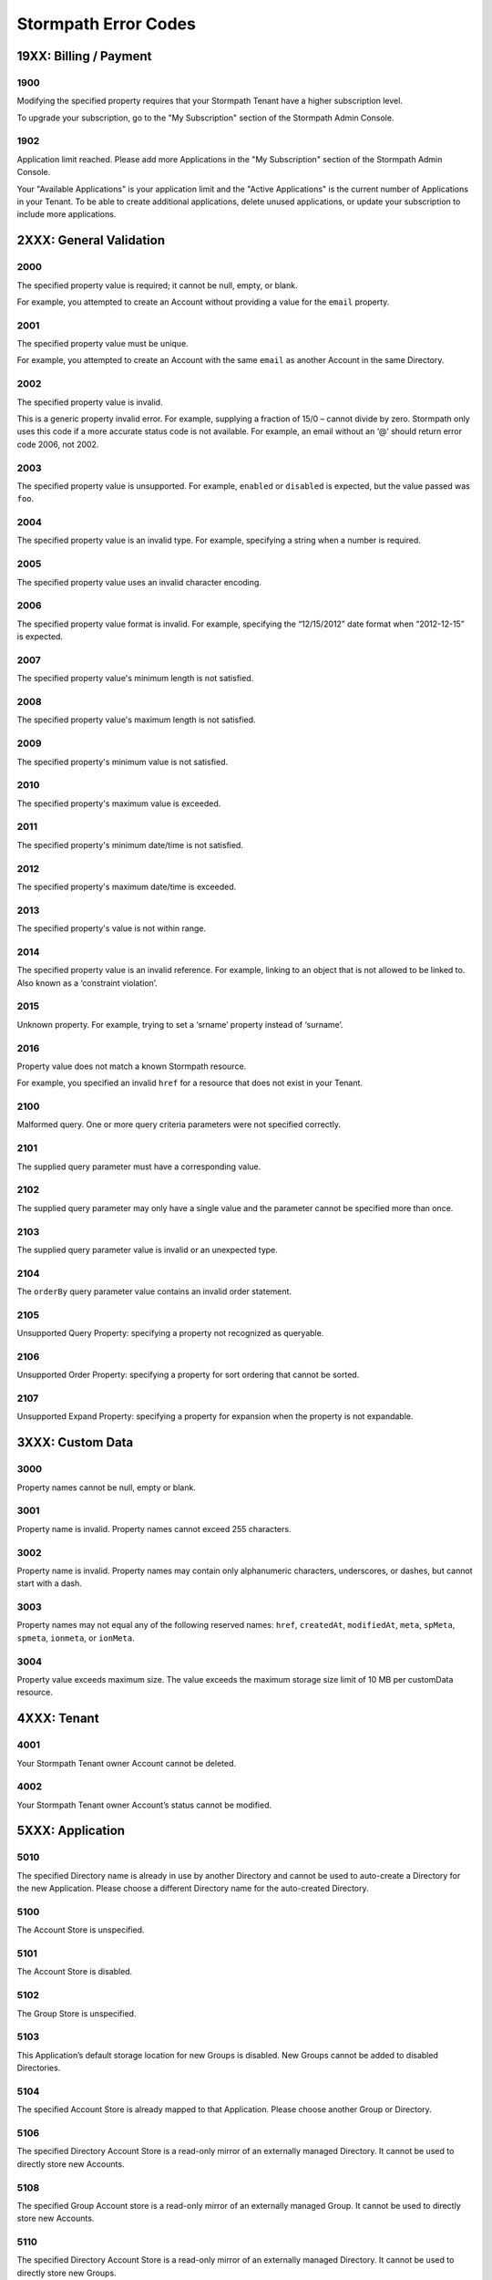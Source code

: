 .. _errors:

*********************
Stormpath Error Codes
*********************

19XX: Billing / Payment
=======================

1900
------------
Modifying the specified property requires that your Stormpath Tenant have a higher subscription level.

To upgrade your subscription, go to the "My Subscription" section of the Stormpath Admin Console.

1902
-------------
Application limit reached. Please add more Applications in the "My Subscription" section of the Stormpath Admin Console.

Your "Available Applications" is your application limit and the "Active Applications" is the current number of Applications in your Tenant. To be able to create additional applications, delete unused applications, or update your subscription to include more applications.

2XXX: General Validation
========================

2000
-------------
The specified property value is required; it cannot be null, empty, or blank.

For example, you attempted to create an Account without providing a value for the ``email`` property.

2001
-------------
The specified property value must be unique.

For example, you attempted to create an Account with the same ``email`` as another Account in the same Directory.

2002
-------------
The specified property value is invalid.

This is a generic property invalid error. For example, supplying a fraction of 15/0 – cannot divide by zero. Stormpath only uses this code if a more accurate status code is not available. For example, an email without an ‘@’ should return error code 2006, not 2002.

2003
-------------
The specified property value is unsupported. For example, ``enabled`` or ``disabled`` is expected, but the value passed was ``foo``.

2004
-------------
The specified property value is an invalid type. For example, specifying a string when a number is required.

2005
-------------
The specified property value uses an invalid character encoding.

2006
-------------
The specified property value format is invalid. For example, specifying the “12/15/2012” date format when “2012-12-15” is expected.

2007
-------------
The specified property value's minimum length is not satisfied.

2008
-------------
The specified property value's maximum length is not satisfied.

2009
-------------
The specified property's minimum value is not satisfied.

2010
-------------
The specified property's maximum value is exceeded.

2011
-------------
The specified property's minimum date/time is not satisfied.

2012
-------------
The specified property's maximum date/time is exceeded.

2013
-------------
The specified property's value is not within range.

2014
-------------
The specified property value is an invalid reference. For example, linking to an object that is not allowed to be linked to. Also known as a ‘constraint violation’.

2015
-------------
Unknown property. For example, trying to set a ‘srname’ property instead of ‘surname’.

2016
-------------
Property value does not match a known Stormpath resource.

For example, you specified an invalid ``href`` for a resource that does not exist in your Tenant.

2100
-------------
Malformed query. One or more query criteria parameters were not specified correctly.

2101
-------------
The supplied query parameter must have a corresponding value.

2102
-------------
The supplied query parameter may only have a single value and the parameter cannot be specified more than once.

2103
-------------
The supplied query parameter value is invalid or an unexpected type.

2104
-------------
The ``orderBy`` query parameter value contains an invalid order statement.

2105
-------------
Unsupported Query Property: specifying a property not recognized as queryable.

2106
-------------
Unsupported Order Property: specifying a property for sort ordering that cannot be sorted.

2107
-------------
Unsupported Expand Property: specifying a property for expansion when the property is not expandable.

3XXX: Custom Data
=================

3000
-------------
Property names cannot be null, empty or blank.

3001
-------------
Property name is invalid. Property names cannot exceed 255 characters.

3002
-------------
Property name is invalid. Property names may contain only alphanumeric characters, underscores, or dashes, but cannot start with a dash.

3003
-------------
Property names may not equal any of the following reserved names: ``href``, ``createdAt``, ``modifiedAt``, ``meta``, ``spMeta``, ``spmeta``, ``ionmeta``, or ``ionMeta``.

3004
-------------
Property value exceeds maximum size. The value exceeds the maximum storage size limit of 10 MB per customData resource.

4XXX: Tenant
============

4001
-------------
Your Stormpath Tenant owner Account cannot be deleted.

4002
-------------
Your Stormpath Tenant owner Account’s status cannot be modified.

5XXX: Application
=================

5010
-------------
The specified Directory name is already in use by another Directory and cannot be used to auto-create a Directory for the new Application. Please choose a different Directory name for the auto-created Directory.

5100
-------------
The Account Store is unspecified.

5101
-------------
The Account Store is disabled.

5102
-------------
The Group Store is unspecified.

5103
-------------
This Application’s default storage location for new Groups is disabled. New Groups cannot be added to disabled Directories.

5104
-------------
The specified Account Store is already mapped to that Application. Please choose another Group or Directory.

5106
-------------
The specified Directory Account Store is a read-only mirror of an externally managed Directory. It cannot be used to directly store new Accounts.

5108
-------------
The specified Group Account store is a read-only mirror of an externally managed Group. It cannot be used to directly store new Accounts.

5110
-------------
The specified Directory Account Store is a read-only mirror of an externally managed Directory. It cannot be used to directly store new Groups.

5112
-------------
Specifying a Group as a defaultGroupStore is not currently supported.

5114
-------------
The specified Account Store reference is invalid.

6XXX: Directory
===============

6100
-------------
This Directory does not allow creation of new Accounts or Groups.

6101
-------------
The Account’s Directory is not enabled for the verification email workflow.

6201
-------------
This Directory cannot be converted to an external provider Directory.

6202
-------------
The Directory cannot be updated to reflect a different identity provider. Please create a new Directory instead.

7XXX: Account
=============

7100
-------------
Login attempt failed because the specified password is incorrect.

During a login attempt, Stormpath found an Account from the specified ``username`` or ``email``, but the password was incorrect.

7101
-------------
Login attempt failed because the Account is disabled.

During a login attempt Stormpath found an Account from the specified ``username`` or ``email``, but the Account had a status of ``DISABLED``. Accounts with the ``DISABLED`` status cannot login.

7102
-------------
Login attempt failed because the Account is not verified.

During a login attempt Stormpath found an Account from the specified ``username`` or ``email``, but the Account had a status of ``UNVERIFIED``. Accounts with the ``UNVERIFIED`` status cannot login.

7103
-------------
Login attempt failed because the Account is locked.

7104
-------------
Login attempt failed because there is no Account in the Application’s associated Account Stores with the specified ``username`` or ``email``.

7200
-------------
Stormpath was not able to complete the request to the Social Login site: this can be caused by either a bad Social Directory configuration, or the provided Account credentials are not valid.

7201
-------------
Stormpath is unable to create or update the Account because the Social Login site response did not contain the required property.

7202
-------------
This property is a read-only property on a externally managed Directory Account, and consequently cannot be modified.

9XXX: Agent
===========

9000
-------------
Stormpath, while acting as a gateway/proxy to your Directory service, was not able to reach the Stormpath Directory Agent that communicates with your Directory Server. Please ensure that your Directory’s Stormpath Agent is online and successfully communicating with Stormpath.

9001
-------------
Stormpath, while acting as a gateway/proxy to your Directory service, was not able to reach your Directory Server. Please ensure that the Stormpath Agent is configured correctly and successfully communicating with your Directory Server.

9002
-------------
Stormpath, while acting as a gateway/proxy to your Directory service, did not receive a timely response from the Stormpath Directory Agent that communicates with your Directory Server. Please ensure that your Directory’s Stormpath Agent is online and successfully communicating with Stormpath.

9003
-------------
Stormpath, while acting as a gateway/proxy to your Directory server, did not receive a timely response from the Directory Server. Please ensure that your Directory’s Stormpath Agent is configured correctly and successfully communicating with your Directory Server.

9004
-------------
Stormpath, while acting as a gateway/proxy to your Directory service, received an invalid response from the Stormpath Directory Agent. Please ensure you are running the latest stable version of the Stormpath Directory Agent for your Directory Server.

9005
-------------
Stormpath, while acting as a gateway/proxy to your Directory service, received an invalid response from your Directory Server. Please ensure that you are using a supported Directory service version and that the Stormpath Directory Agent is configured correctly to communicate with that Directory Server.

9006
-------------
Stormpath, while acting as a gateway/proxy to your Active Directory server, encountered a referral error while communicating with the Active Directory server. Potential solutions are to ensure that your Active Directory server's DNS settings are correctly configured or to log in to the Stormpath UI Console and change your Active Directory server's Stormpath Agent configuration to ‘Ignore Referral Exceptions’.

100XX: OAuth Errors
===================

10010
-------------
Token is no longer valid because the Account is not enabled.

This error can occur when you validate a token for an Account that has been changed to have a status of ``DISABLED``.

10011
-------------
Token is no longer valid because it has expired.

Stormpath tokens have an expiration time that is configurable through the Application’s OAuth Policy. If you try authenticating with an expired token, this error will return.

10012
-------------
Token is invalid because the issued at time (``iat``) is after the current time.

10013
-------------
Token does not exist. This can occur if the token has been manually deleted, or if the token has expired and been removed by Stormpath.

10014
-------------
Token is invalid because the issuer of the token does not match the Application validating the token.

10015
-------------
Token is no longer valid because the Application that issued the token is not enabled.

10016
-------------
Token is no longer valid because the Account is not in an Account Store assigned to the Application that issued the token.

10017
-------------
Token is invalid because verifying the signature of a JWT failed.

101XX: SAML Errors
==================

10100
-------------
The SAML Response object is malformed or cannot be used by Stormpath. Please contact us at support@stormpath.com to help troubleshoot this problem.

10101
-------------
The SAML Response has an invalid signature and cannot be trusted. Please contact us at support@stormpath.com to help troubleshoot this problem.

10102
-------------
Authentication failed at the SAML Identity Provider, please check the SAML Identity Provider logs for more information.

110XX: Token Errors
====================

11001
-------------
Token is invalid because the specified Organization nameKey does not exist in your Stormpath Tenant.

11002
-------------
Token is invalid because the specified Organization is disabled.

11003
-------------
Token is invalid because the specified Organization is not one of the Application’s assigned Account Stores.

11004
-------------
Token is invalid because a required claim value cannot be null or empty.

11005
-------------
Token is invalid because a token with the same identifier (jti) has been already used.